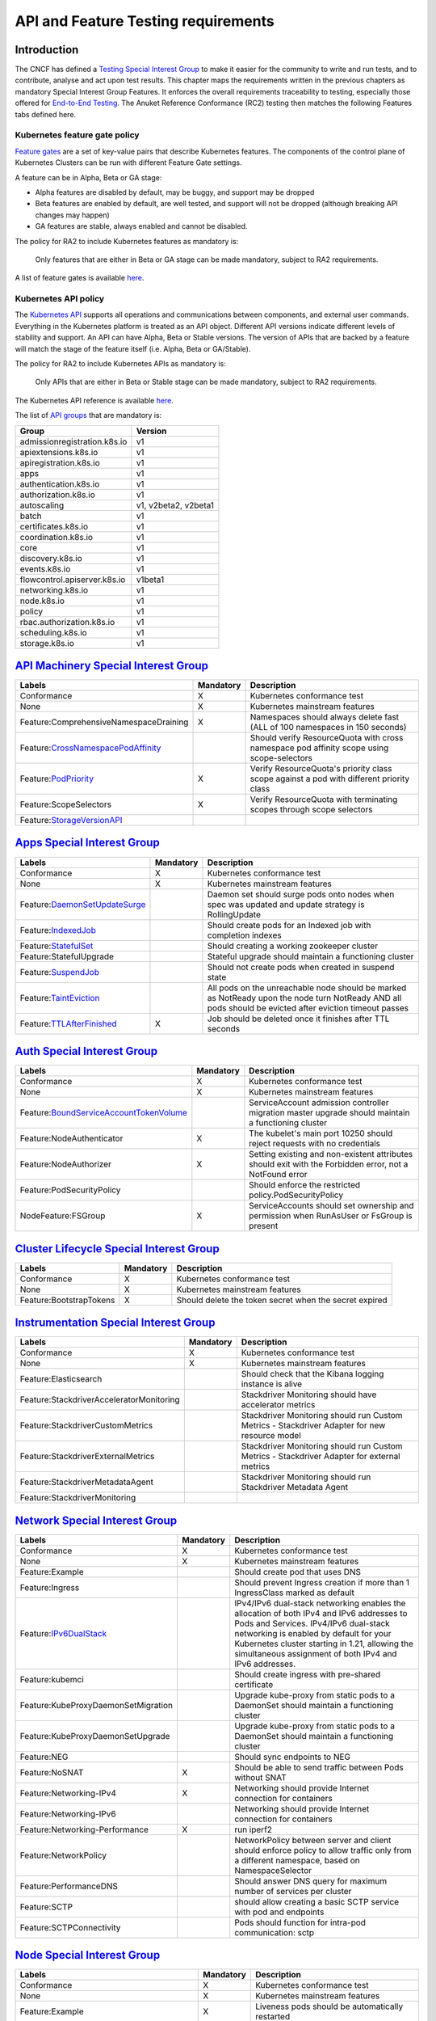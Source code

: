 API and Feature Testing requirements
====================================

Introduction
------------

The CNCF has defined a
`Testing Special Interest Group <https://github.com/kubernetes/community/blob/master/sig-testing/charter.md>`__ to make it easier for the community to write and run tests, and to contribute, analyse and act upon test results.
This chapter maps the requirements written in the previous chapters as mandatory Special Interest Group Features. It enforces the overall requirements traceability to testing, especially those offered for `End-to-End Testing <https://github.com/kubernetes/community/blob/master/contributors/devel/sig-testing/e2e-tests.md>`__.
The Anuket Reference Conformance (RC2) testing then matches the following Features tabs defined here.

Kubernetes feature gate policy
~~~~~~~~~~~~~~~~~~~~~~~~~~~~~~

`Feature gates <https://kubernetes.io/docs/reference/command-line-tools-reference/feature-gates/>`__ are a set of key-value pairs that describe Kubernetes features. The components of the control plane of Kubernetes Clusters can be run with different Feature Gate settings.

A feature can be in Alpha, Beta or GA stage:

-  Alpha features are disabled by default, may be buggy, and support may be dropped
-  Beta features are enabled by default, are well tested, and support will not be dropped (although breaking API changes may happen)
-  GA features are stable, always enabled and cannot be disabled.

The policy for RA2 to include Kubernetes features as mandatory is:

   Only features that are either in Beta or GA stage can be made mandatory, subject to RA2 requirements.

A list of feature gates is available `here <https://kubernetes.io/docs/reference/command-line-tools-reference/feature-gates/#feature-gates>`__.

Kubernetes API policy
~~~~~~~~~~~~~~~~~~~~~

The `Kubernetes API <https://kubernetes.io/docs/reference/using-api/>`__ supports all operations and communications between components, and external user commands.
Everything in the Kubernetes platform is treated as an API object.
Different API versions indicate different levels of stability and support. An API can have Alpha, Beta or Stable versions. The version of APIs that are backed by a feature will match the stage of the feature itself (i.e. Alpha, Beta or GA/Stable).

The policy for RA2 to include Kubernetes APIs as mandatory is:

   Only APIs that are either in Beta or Stable stage can be made mandatory, subject to RA2 requirements.

The Kubernetes API reference is available `here <https://kubernetes.io/docs/reference/kubernetes-api/>`__.

The list of `API groups <https://kubernetes.io/docs/reference/generated/kubernetes-api/v1.22/#-strong-api-groups-strong->`__ that are mandatory is:

============================ ====================
Group                        Version
============================ ====================
admissionregistration.k8s.io v1
apiextensions.k8s.io         v1
apiregistration.k8s.io       v1
apps                         v1
authentication.k8s.io        v1
authorization.k8s.io         v1
autoscaling                  v1, v2beta2, v2beta1
batch                        v1
certificates.k8s.io          v1
coordination.k8s.io          v1
core                         v1
discovery.k8s.io             v1
events.k8s.io                v1
flowcontrol.apiserver.k8s.io v1beta1
networking.k8s.io            v1
node.k8s.io                  v1
policy                       v1
rbac.authorization.k8s.io    v1
scheduling.k8s.io            v1
storage.k8s.io               v1
============================ ====================

`API Machinery Special Interest Group <https://github.com/kubernetes/community/tree/master/sig-api-machinery>`__
----------------------------------------------------------------------------------------------------------------

====================================================================================================================================================== ============= =========================================================================================
**Labels**                                                                                                                                             **Mandatory** **Description**
====================================================================================================================================================== ============= =========================================================================================
Conformance                                                                                                                                            X             Kubernetes conformance test
None                                                                                                                                                   X             Kubernetes mainstream features
Feature:ComprehensiveNamespaceDraining                                                                                                                 X             Namespaces should always delete fast (ALL of 100 namespaces in 150 seconds)
Feature:`CrossNamespacePodAffinity <https://kubernetes.io/docs/concepts/scheduling-eviction/assign-pod-node/#namespace-selector>`__                                  Should verify ResourceQuota with cross namespace pod affinity scope using scope-selectors
Feature:`PodPriority <https://kubernetes.io/docs/concepts/configuration/pod-priority-preemption/>`__                                                   X             Verify ResourceQuota's priority class scope against a pod with different priority class
Feature:ScopeSelectors                                                                                                                                 X             Verify ResourceQuota with terminating scopes through scope selectors
Feature:`StorageVersionAPI <https://kubernetes.io/docs/reference/generated/kubernetes-api/v1.21/#storageversion-v1alpha1-internal-apiserver-k8s-io>`__
====================================================================================================================================================== ============= =========================================================================================

`Apps Special Interest Group <https://github.com/kubernetes/community/tree/master/sig-apps>`__
----------------------------------------------------------------------------------------------

====================================================================================================================================== ============= ======================================================================================================================================================
**Labels**                                                                                                                             **Mandatory** **Description**
====================================================================================================================================== ============= ======================================================================================================================================================
Conformance                                                                                                                            X             Kubernetes conformance test
None                                                                                                                                   X             Kubernetes mainstream features
Feature:`DaemonSetUpdateSurge <https://kubernetes.io/docs/reference/generated/kubernetes-api/v1.21/#rollingupdatedaemonset-v1-apps>`__               Daemon set should surge pods onto nodes when spec was updated and update strategy is RollingUpdate
Feature:`IndexedJob <https://kubernetes.io/docs/concepts/workloads/controllers/job/>`__                                                              Should create pods for an Indexed job with completion indexes
Feature:`StatefulSet <https://kubernetes.io/docs/concepts/workloads/controllers/statefulset/>`__                                                     Should creating a working zookeeper cluster
Feature:StatefulUpgrade                                                                                                                              Stateful upgrade should maintain a functioning cluster
Feature:`SuspendJob <https://kubernetes.io/docs/concepts/workloads/controllers/job/>`__                                                              Should not create pods when created in suspend state
Feature:`TaintEviction <https://kubernetes.io/docs/concepts/scheduling-eviction/taint-and-toleration/#taint-based-evictions>`__                      All pods on the unreachable node should be marked as NotReady upon the node turn NotReady AND all pods should be evicted after eviction timeout passes
Feature:`TTLAfterFinished <https://kubernetes.io/docs/concepts/workloads/controllers/ttlafterfinished/>`__                             X             Job should be deleted once it finishes after TTL seconds
====================================================================================================================================== ============= ======================================================================================================================================================

`Auth Special Interest Group <https://github.com/kubernetes/community/tree/master/sig-auth>`__
----------------------------------------------------------------------------------------------

============================================================================================================================================================= ============= =======================================================================================================
**Labels**                                                                                                                                                    **Mandatory** **Description**
============================================================================================================================================================= ============= =======================================================================================================
Conformance                                                                                                                                                   X             Kubernetes conformance test
None                                                                                                                                                          X             Kubernetes mainstream features
Feature:`BoundServiceAccountTokenVolume <https://github.com/kubernetes/enhancements/blob/master/keps/sig-auth/1205-bound-service-account-tokens/README.md>`__               ServiceAccount admission controller migration master upgrade should maintain a functioning cluster
Feature:NodeAuthenticator                                                                                                                                     X             The kubelet's main port 10250 should reject requests with no credentials
Feature:NodeAuthorizer                                                                                                                                        X             Setting existing and non-existent attributes should exit with the Forbidden error, not a NotFound error
Feature:PodSecurityPolicy                                                                                                                                                   Should enforce the restricted policy.PodSecurityPolicy
NodeFeature:FSGroup                                                                                                                                           X             ServiceAccounts should set ownership and permission when RunAsUser or FsGroup is present
============================================================================================================================================================= ============= =======================================================================================================

`Cluster Lifecycle Special Interest Group <https://github.com/kubernetes/community/tree/master/sig-cluster-lifecycle>`__
------------------------------------------------------------------------------------------------------------------------

======================= ============= ======================================================
**Labels**              **Mandatory** **Description**
======================= ============= ======================================================
Conformance             X             Kubernetes conformance test
None                    X             Kubernetes mainstream features
Feature:BootstrapTokens X             Should delete the token secret when the secret expired
======================= ============= ======================================================

`Instrumentation Special Interest Group <https://github.com/kubernetes/community/tree/master/sig-instrumentation>`__
--------------------------------------------------------------------------------------------------------------------

======================================== ============= =============================================================================================
**Labels**                               **Mandatory** **Description**
======================================== ============= =============================================================================================
Conformance                              X             Kubernetes conformance test
None                                     X             Kubernetes mainstream features
Feature:Elasticsearch                                  Should check that the Kibana logging instance is alive
Feature:StackdriverAcceleratorMonitoring               Stackdriver Monitoring should have accelerator metrics
Feature:StackdriverCustomMetrics                       Stackdriver Monitoring should run Custom Metrics - Stackdriver Adapter for new resource model
Feature:StackdriverExternalMetrics                     Stackdriver Monitoring should run Custom Metrics - Stackdriver Adapter for external metrics
Feature:StackdriverMetadataAgent                       Stackdriver Monitoring should run Stackdriver Metadata Agent
Feature:StackdriverMonitoring
======================================== ============= =============================================================================================

`Network Special Interest Group <https://github.com/kubernetes/community/tree/master/sig-network>`__
----------------------------------------------------------------------------------------------------

=============================================================================================== ============= ======================================================================================================================================================================================================================================================================================
**Labels**                                                                                      **Mandatory** **Description**
=============================================================================================== ============= ======================================================================================================================================================================================================================================================================================
Conformance                                                                                     X             Kubernetes conformance test
None                                                                                            X             Kubernetes mainstream features
Feature:Example                                                                                               Should create pod that uses DNS
Feature:Ingress                                                                                               Should prevent Ingress creation if more than 1 IngressClass marked as default
Feature:`IPv6DualStack <https://kubernetes.io/docs/concepts/services-networking/dual-stack/>`__               IPv4/IPv6 dual-stack networking enables the allocation of both IPv4 and IPv6 addresses to Pods and Services. IPv4/IPv6 dual-stack networking is enabled by default for your Kubernetes cluster starting in 1.21, allowing the simultaneous assignment of both IPv4 and IPv6 addresses.
Feature:kubemci                                                                                               Should create ingress with pre-shared certificate
Feature:KubeProxyDaemonSetMigration                                                                           Upgrade kube-proxy from static pods to a DaemonSet should maintain a functioning cluster
Feature:KubeProxyDaemonSetUpgrade                                                                             Upgrade kube-proxy from static pods to a DaemonSet should maintain a functioning cluster
Feature:NEG                                                                                                   Should sync endpoints to NEG
Feature:NoSNAT                                                                                  X             Should be able to send traffic between Pods without SNAT
Feature:Networking-IPv4                                                                         X             Networking should provide Internet connection for containers
Feature:Networking-IPv6                                                                                       Networking should provide Internet connection for containers
Feature:Networking-Performance                                                                  X             run iperf2
Feature:NetworkPolicy                                                                                         NetworkPolicy between server and client should enforce policy to allow traffic only from a different namespace, based on NamespaceSelector
Feature:PerformanceDNS                                                                                        Should answer DNS query for maximum number of services per cluster
Feature:SCTP                                                                                                  should allow creating a basic SCTP service with pod and endpoints
Feature:SCTPConnectivity                                                                                      Pods should function for intra-pod communication: sctp
=============================================================================================== ============= ======================================================================================================================================================================================================================================================================================

`Node Special Interest Group <https://github.com/kubernetes/community/tree/master/sig-node>`__
----------------------------------------------------------------------------------------------

========================================================================================================================================================================================= ============= ====================================================================================================================================
**Labels**                                                                                                                                                                                **Mandatory** **Description**
========================================================================================================================================================================================= ============= ====================================================================================================================================
Conformance                                                                                                                                                                               X             Kubernetes conformance test
None                                                                                                                                                                                      X             Kubernetes mainstream features
Feature:Example                                                                                                                                                                           X             Liveness pods should be automatically restarted
Feature:ExperimentalResourceUsageTracking                                                                                                                                                               Resource tracking for 100 pods per node
Feature:GPUUpgrade                                                                                                                                                                                      Master upgrade should NOT disrupt GPU Pod
Feature:PodGarbageCollector                                                                                                                                                                             Should handle the creation of 1000 pods
Feature:RegularResourceUsageTracking                                                                                                                                                                    Resource tracking for 0 pods per node
Feature:`ProbeTerminationGracePeriod <https://kubernetes.io/docs/tasks/configure-pod-container/configure-liveness-readiness-startup-probes/#probe-level-terminationgraceperiodseconds>`__ X             Probing container should override timeoutGracePeriodSeconds when LivenessProbe field is set
NodeFeature:`DownwardAPIHugePages <https://kubernetes.io/docs/tasks/inject-data-application/downward-api-volume-expose-pod-information>`__                                                              Downward API tests for huge pages should provide container's limits.hugepages-pagesize; and requests.hugepages-pagesize& as env vars
NodeFeature:`PodReadinessGate <https://kubernetes.io/docs/concepts/workloads/pods/pod-lifecycle/#pod-readiness-gate>`__                                                                    X            Pods should support pod readiness gates
NodeFeature:RuntimeHandler                                                                                                                                                                              RuntimeClass should run a Pod requesting a RuntimeClass with a configured handler
NodeFeature:`Sysctls <https://kubernetes.io/docs/tasks/administer-cluster/sysctl-cluster/>`__                                                                                             X             Should not launch unsafe, but not explicitly enabled sysctls on the node
========================================================================================================================================================================================= ============= ====================================================================================================================================

`Scheduling Special Interest Group <https://github.com/kubernetes/community/tree/master/sig-scheduling>`__
----------------------------------------------------------------------------------------------------------

========================================================================================================================== ============= =================================================================================
**Labels**                                                                                                                 **Mandatory** **Description**
========================================================================================================================== ============= =================================================================================
Conformance                                                                                                                X             Kubernetes conformance test
None                                                                                                                       X             Kubernetes mainstream features
Feature:GPUDevicePlugin                                                                                                                  Run Nvidia GPU Device Plugin tests
Feature:`LocalStorageCapacityIsolation <https://kubernetes.io/docs/concepts/configuration/manage-resources-containers/>`__ X             Validates local ephemeral storage resource limits of pods that are allowed to run
Feature:Recreate                                                                                                                         Run Nvidia GPU Device Plugin tests with a recreation
========================================================================================================================== ============= =================================================================================

`Storage Special Interest Group <https://github.com/kubernetes/community/tree/master/sig-storage>`__
----------------------------------------------------------------------------------------------------

==================================== ============= ==============================
**Labels**                           **Mandatory** **Description**
==================================== ============= ==============================
Conformance                          X             Kubernetes conformance test
None                                 X             Kubernetes mainstream features
Feature:ExpandInUsePersistentVolumes
Feature:Flexvolumes
Feature:GKELocalSSD
Feature:VolumeSnapshotDataSource
Feature:Volumes                      X
Feature:vsphere
Feature:Windows
NodeFeature:EphemeralStorage         X
NodeFeature:FSGroup                  X
==================================== ============= ==============================
